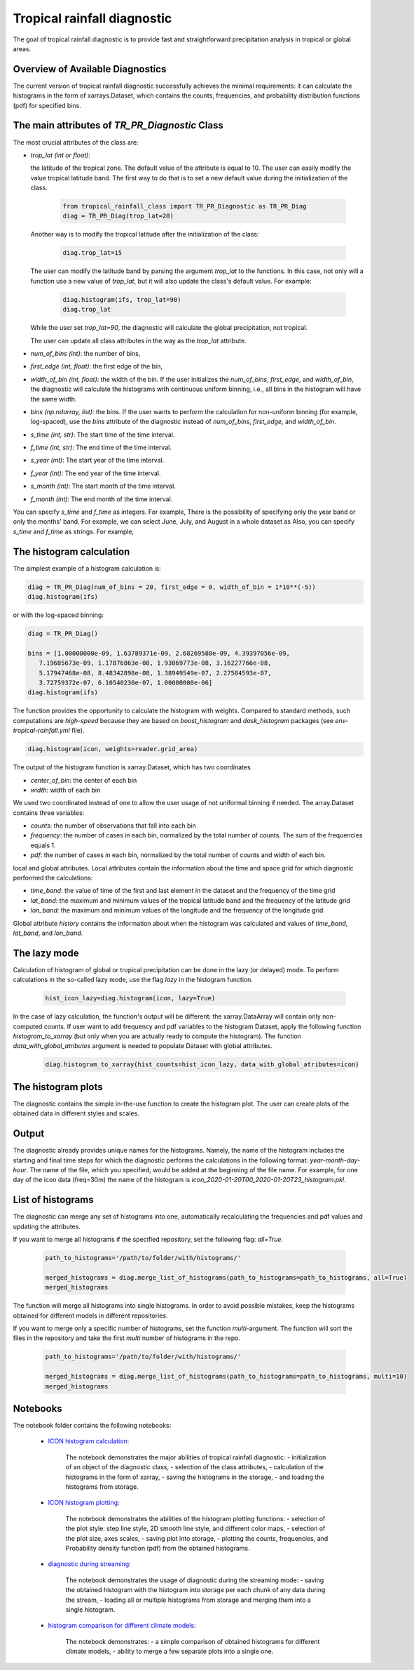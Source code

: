 Tropical rainfall diagnostic
============================

The goal of tropical rainfall diagnostic is to provide fast and straightforward precipitation analysis in tropical or global areas. 

Overview of Available Diagnostics
---------------------------------

The current version of tropical rainfall diagnostic successfully achieves the minimal requirements: it can calculate the histograms 
in the form of xarrays.Dataset, which contains the counts, frequencies, and probability distribution functions (pdf) for specified bins.


The main attributes of `TR_PR_Diagnostic` Class
-----------------------------------------------


The most crucial attributes of the class are:

* `trop_lat (int or float)`:            

  the latitude of the tropical zone.  
  The default value of the attribute is equal to 10. 
  The user can easily modify the value tropical latitude band. The first way to do that is to set a new default value during the initialization of the class. 
 
    .. code-block:: python

      from tropical_rainfall_class import TR_PR_Diagnostic as TR_PR_Diag
      diag = TR_PR_Diag(trop_lat=20)

  Another way is to modify the tropical latitude after the initialization of the class: 
  
    .. code-block:: python

      diag.trop_lat=15

  The user can modify the latitude band by parsing the argument `trop_lat` to the functions. In this case, not only will a function use a new value of `trop_lat`, 
  but it will also update the class's default value. For example:
  
    .. code-block:: python

      diag.histogram(ifs, trop_lat=90)
      diag.trop_lat
  
  While the user set `trop_lat=90`, the diagnostic will calculate the global precipitation, not tropical. 

  The user can update all class attributes in the way as the `trop_lat` attribute. 

* `num_of_bins (int)`:            
  the number of bins,

* `first_edge (int, float)`:    
  the first edge of the bin,

* `width_of_bin (int, float)`:  
  the width of the bin. If the user initializes the `num_of_bins`, `first_edge`, and  `width_of_bin`,  
  the diagnostic will calculate the 
  histograms with continuous uniform binning, i.e., all bins in the histogram will have the same width.

* `bins (np.ndarray, list)`:            
  the bins.  If the user wants to perform the calculation for non-uniform binning (for example, log-spaced), 
  use the `bins` attribute of the diagnostic instead of `num_of_bins`, `first_edge`, and `width_of_bin`.



* `s_time (int, str)`:          The start time of the time interval. 

* `f_time (int, str)`:          The end time of the time interval. 

* `s_year (int)`:               The start year of the time interval. 

* `f_year (int)`:               The end year of the time interval. 

* `s_month (int)`:              The start month of the time interval. 

* `f_month (int)`:               The end month of the time interval. 

You can specify `s_time` and `f_time` as integers. For example, 
There is the possibility of specifying only the year band or only the months' band. For example, we can select June, July, and August in a whole dataset as
Also, you can specify `s_time` and `f_time` as strings. For example, 

The histogram calculation
-------------------------

The simplest example of a histogram calculation is: 

.. code-block:: python

    diag = TR_PR_Diag(num_of_bins = 20, first_edge = 0, width_of_bin = 1*10**(-5))
    diag.histogram(ifs)

or with the log-spaced binning:

.. code-block:: python

    diag = TR_PR_Diag()

    bins = [1.00000000e-09, 1.63789371e-09, 2.68269580e-09, 4.39397056e-09,
       7.19685673e-09, 1.17876863e-08, 1.93069773e-08, 3.16227766e-08,
       5.17947468e-08, 8.48342898e-08, 1.38949549e-07, 2.27584593e-07,
       3.72759372e-07, 6.10540230e-07, 1.00000000e-06]
    diag.histogram(ifs)




The function provides the opportunity to calculate the histogram with weights. Compared to standard methods, such computations 
are `high-speed` because they are based on `boost_histogram` and `dask_histogram` packages (see `env-tropical-rainfall.yml` file).

.. code-block:: python

    diag.histogram(icon, weights=reader.grid_area)


The output of the histogram function is xarray.Dataset, which has two coordinates 

* `center_of_bin`:   the center of each bin

* `width`:           width of each bin

We used two coordinated instead of one to allow the user usage of not uniformal binning if needed. 
The array.Dataset  contains three variables:

* `counts`:       the number of observations that fall into each bin

* `frequency`:    the number of cases in each bin, normalized by the total number of counts. The sum of the frequencies equals 1.

* `pdf`:          the number of cases in each bin, normalized by the total number of counts and width of each bin. 

local and global attributes. Local attributes contain the information about the time and space grid for which diagnostic performed the calculations:

* `time_band`:    the value of time of the first and last element in the dataset and the frequency of the time grid

* `lat_band`:     the maximum and minimum values of the tropical latitude band and the frequency of the latitude grid

* `lon_band`:     the maximum and minimum values of the longitude and the frequency of the longitude grid

Global attribute `history` contains the information about when the histogram was calculated and values of `time_band`, `lat_band`, and `lon_band`.


The lazy mode 
--------------

Calculation of histogram of global or tropical precipitation can be done in the lazy (or delayed) mode. To perform calculations in the so-called lazy mode, 
use the flag `lazy` in the histogram function. 

  .. code-block:: python

    hist_icon_lazy=diag.histogram(icon, lazy=True)

In the case of lazy calculation, the function's output will be different:  the xarray.DataArray will contain only non-computed counts. If user want 
to add frequency and pdf variables to the histogram Dataset, apply the following function `histogram_to_xarray` (but only when you are actually 
ready to compute the histogram).
The function `data_with_global_atributes` argument is needed to populate Dataset with global attributes. 

  .. code-block:: python

    diag.histogram_to_xarray(hist_counts=hist_icon_lazy, data_with_global_atributes=icon)

The histogram plots 
-------------------

The diagnostic contains the simple in-the-use function to create the histogram plot. The user can create plots of the obtained data in 
different styles and scales. 



Output 
------

The diagnostic already provides unique names for the histograms. Namely, the name of the histogram includes the starting and final time 
steps for which the diagnostic performs the calculations in the following format: `year-month-day-hour`. The name of the file, which you 
specified, would be added at the beginning of the file name. 
For example, for one day of the icon data (freq=30m) the name of the histogram is `icon_2020-01-20T00_2020-01-20T23_histogram.pkl`.


List of histograms 
------------------

The diagnostic can merge any set of histograms into one, automatically recalculating the frequencies and pdf values and updating the 
attributes.


If you want to merge all histograms if the specified repository, set the following flag: `all=True.`

  .. code-block:: python

    path_to_histograms='/path/to/folder/with/histograms/'

    merged_histograms = diag.merge_list_of_histograms(path_to_histograms=path_to_histograms, all=True)
    merged_histograms

The function will merge all histograms into single histograms. In order to avoid possible mistakes, keep the histograms obtained for 
different models in different repositories. 


If you want to merge only a specific number of histograms, set the function `multi`-argument. 
The function will sort the files in the repository and take the first `multi` number of histograms in the repo.

  .. code-block:: python

    path_to_histograms='/path/to/folder/with/histograms/'

    merged_histograms = diag.merge_list_of_histograms(path_to_histograms=path_to_histograms, multi=10)
    merged_histograms


Notebooks 
---------

The notebook folder contains the following notebooks:

 - `ICON histogram calculation <https://github.com/oloapinivad/AQUA/blob/devel/trop_rainfall_core/diagnostics/tropical-rainfall-diagnostic/notebooks/ICON_histogram_calculation.ipynb>`_: 

    The notebook demonstrates the major abilities of tropical rainfall diagnostic: 
    - initialization of an object of the diagnostic class, 
    - selection of the class attributes,  
    - calculation of the histograms in the form of xarray, 
    - saving the histograms in the storage,
    - and loading the histograms from storage.
 - `ICON histogram plotting <https://github.com/oloapinivad/AQUA/blob/devel/trop_rainfall_core/diagnostics/tropical-rainfall-diagnostic/notebooks/ICON_histogram_plotting.ipynb>`_:

    The notebook demonstrates the abilities of the histogram plotting functions:
    - selection of the plot style: step line style, 2D smooth line style, and different color maps,
    - selection of the plot size, axes scales, 
    - saving plot into storage, 
    - plotting the counts, frequencies, and Probability density function (pdf) from the obtained histograms.
 - `diagnostic during streaming <https://github.com/oloapinivad/AQUA/blob/devel/trop_rainfall_core/diagnostics/tropical-rainfall-diagnostic/notebooks/diagnostic_vs_streaming.ipynb>`_:

    The notebook demonstrates the usage of diagnostic during the streaming mode:
    - saving the obtained histogram with the histogram into storage per each chunk of any data during the stream, 
    - loading all or multiple histograms from storage and merging them into a single histogram. 

 - `histogram comparison for different climate models <https://github.com/oloapinivad/AQUA/blob/devel/trop_rainfall_core/diagnostics/tropical-rainfall-diagnostic/notebooks/histogram_comparison.ipynb>`_:

    The notebook demonstrates:
    - a simple comparison of obtained histograms for different climate models, 
    - ability to merge a few separate plots into a single one. 

